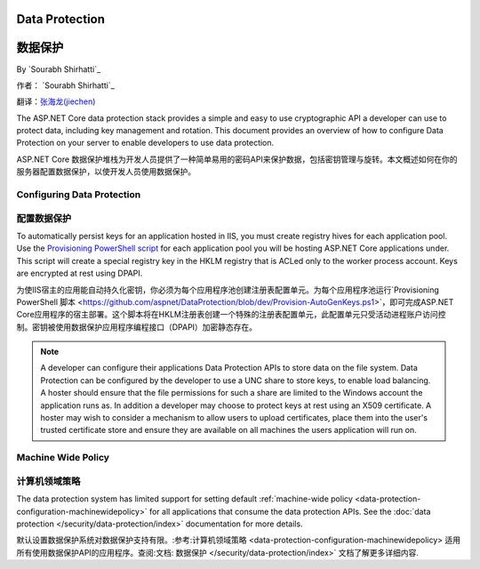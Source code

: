 .. _dataprotection:

.. _数据保护:

Data Protection
===============

数据保护
===============

By `Sourabh Shirhatti`_

作者： `Sourabh Shirhatti`_

翻译：`张海龙(jiechen) <http://github.com/ijiechen>`_

The ASP.NET Core data protection stack provides a simple and easy to use cryptographic API a developer can use to protect data, including key management and rotation. This document provides an overview of how to configure Data Protection on your server to enable developers to use data protection.

ASP.NET Core 数据保护堆栈为开发人员提供了一种简单易用的密码API来保护数据，包括密钥管理与旋转。本文概述如何在你的服务器配置数据保护，以使开发人员使用数据保护。

Configuring Data Protection
---------------------------

配置数据保护
---------------------------

.. WARNING::

.. 注意::

  Data Protection is used by various ASP.NET middleware, including those used in authentication. The default behavior on IIS hosted web sites is to store keys in memory and discard them when the process restarts. This behavior will have side effects, for example, discarding keys invalidate any cookies written by the cookie authentication and users will have to login again.
  
  数据保护被用在大量的ASP.NET中间件，包括被用在权限验证的中间件。IIS宿主的Web站点默认是将密钥保存在内存中并在进程重启时丢弃。这种行为存在副作用，例如：丢弃的密钥造成使用Cookie的验证失效，用户便不得不重新登陆。
  
To automatically persist keys for an application hosted in IIS, you must create registry hives for each application pool. Use the `Provisioning PowerShell script <https://github.com/aspnet/DataProtection/blob/dev/Provision-AutoGenKeys.ps1>`_ for each application pool you will be hosting ASP.NET Core applications under. This script will create a special registry key in the HKLM registry that is ACLed only to the worker process account. Keys are encrypted at rest using DPAPI.

为使IIS宿主的应用能自动持久化密钥，你必须为每个应用程序池创建注册表配置单元。为每个应用程序池运行`Provisioning PowerShell 脚本 <https://github.com/aspnet/DataProtection/blob/dev/Provision-AutoGenKeys.ps1>`，即可完成ASP.NET Core应用程序的宿主部署。这个脚本将在HKLM注册表创建一个特殊的注册表配置单元，此配置单元只受活动进程账户访问控制。密钥被使用数据保护应用程序编程接口（DPAPI）加密静态存在。

.. note:: A developer can configure their applications Data Protection APIs to store data on the file system. Data Protection can be configured by the developer to use a UNC share to store keys, to enable load balancing. A hoster should ensure that the file permissions for such a share are limited to the Windows account the application runs as. In addition a developer may choose to protect keys at rest using an X509 certificate. A hoster may wish to consider a mechanism to allow users to upload certificates, place them into the user's trusted certificate store and ensure they are available on all machines the users application will run on.

.. 备注:: 开发人员可以配置自己的应用数据保护API，将数据保存在文件系统。数据保护可以被开发人员配置为使用UNC共享（UNC share）保存密钥，以启用负载均衡。主机所有者需要确保此类共享文件权限限制到运行的Windows账户。此外，开发人员应该选择采用X509认证凭证保护静态密钥。主机所有者也许希望考虑一种机制以允许用户上传凭证证书，将其放置在用户信任的证书存储区，并确保能被所有运行用户应用的计算机使用。

Machine Wide Policy
-------------------

计算机领域策略
-------------------

The data protection system has limited support for setting default :ref:`machine-wide policy <data-protection-configuration-machinewidepolicy>` for all applications that consume the data protection APIs. See the :doc:`data protection </security/data-protection/index>` documentation for more details.

默认设置数据保护系统对数据保护支持有限。:参考:计算机领域策略 <data-protection-configuration-machinewidepolicy> 适用所有使用数据保护API的应用程序。查阅:文档: 数据保护 </security/data-protection/index>` 文档了解更多详细内容.
